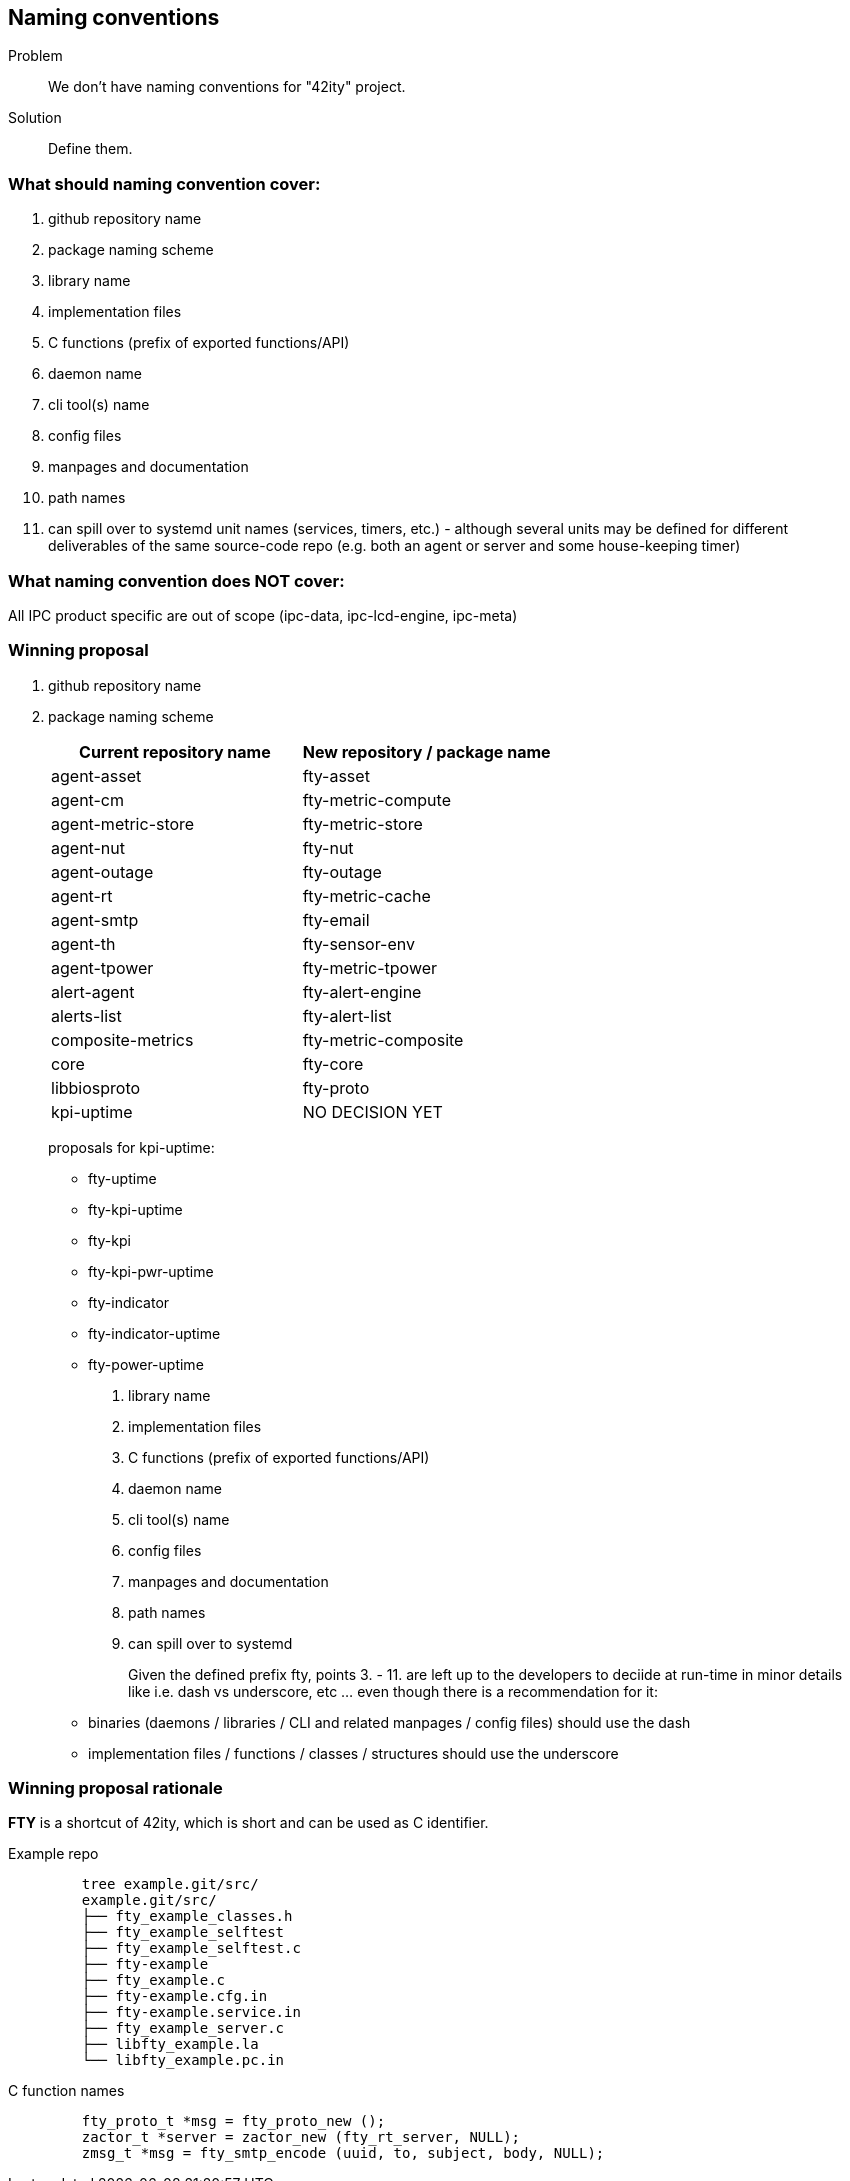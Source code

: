 == Naming conventions

Problem:: We don't have naming conventions for "42ity" project.
Solution:: Define them. 

=== What should naming convention cover:

 . github repository name
 . package naming scheme
 . library name
 . implementation files
 . C functions (prefix of exported functions/API)
 . daemon name
 . cli tool(s) name
 . config files
 . manpages and documentation
 . path names
 . can spill over to systemd unit names (services, timers, etc.) - although several units may be defined for different deliverables of the same source-code repo (e.g. both an agent or server and some house-keeping timer)

=== What naming convention does NOT cover:
All IPC product specific are out of scope (ipc-data, ipc-lcd-engine, ipc-meta)

=== Winning proposal

. github repository name 
. package naming scheme 
+
[options="header"]
|=======================================================================================
| Current repository name | New repository / package name
| agent-asset | fty-asset 
| agent-cm | fty-metric-compute 
| agent-metric-store | fty-metric-store 
| agent-nut | fty-nut 
| agent-outage | fty-outage 
| agent-rt | fty-metric-cache 
| agent-smtp | fty-email 
| agent-th | fty-sensor-env 
| agent-tpower | fty-metric-tpower 
| alert-agent | fty-alert-engine 
| alerts-list | fty-alert-list 
| composite-metrics | fty-metric-composite 
| core | fty-core 
| libbiosproto | fty-proto 
| kpi-uptime | NO DECISION YET
|=======================================================================================
+
proposals for kpi-uptime:
+
 * fty-uptime
 * fty-kpi-uptime
 * fty-kpi
 * fty-kpi-pwr-uptime
 * fty-indicator
 * fty-indicator-uptime
 * fty-power-uptime
. library name
. implementation files
. C functions (prefix of exported functions/API)
. daemon name
. cli tool(s) name
. config files
. manpages and documentation
. path names
. can spill over to systemd
+
Given the defined prefix ++fty++, points 3. - 11. are left up to the developers to deciide at run-time in minor details like i.e. dash vs underscore, etc ... even though there is a recommendation for it:
 * binaries (daemons / libraries / CLI and related manpages / config files) should use the dash
 * implementation files / functions / classes / structures should use the underscore


=== Winning proposal rationale

**FTY** is a shortcut of 42ity, which is short and can be used as C identifier.

Example repo::
+
----
    tree example.git/src/
    example.git/src/
    ├── fty_example_classes.h
    ├── fty_example_selftest
    ├── fty_example_selftest.c
    ├── fty-example
    ├── fty_example.c
    ├── fty-example.cfg.in
    ├── fty-example.service.in
    ├── fty_example_server.c
    ├── libfty_example.la
    └── libfty_example.pc.in
----

C function names::
+
----
    fty_proto_t *msg = fty_proto_new ();
    zactor_t *server = zactor_new (fty_rt_server, NULL);
    zmsg_t *msg = fty_smtp_encode (uuid, to, subject, body, NULL);
----    


